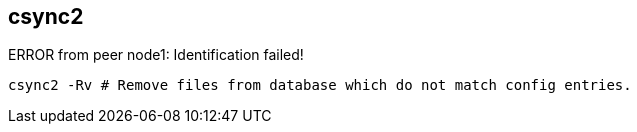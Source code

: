 
== csync2
:toc:
:source-highlighter: rouge



ERROR from peer node1: Identification failed!

[source,shell]
----
csync2 -Rv # Remove files from database which do not match config entries.
----

